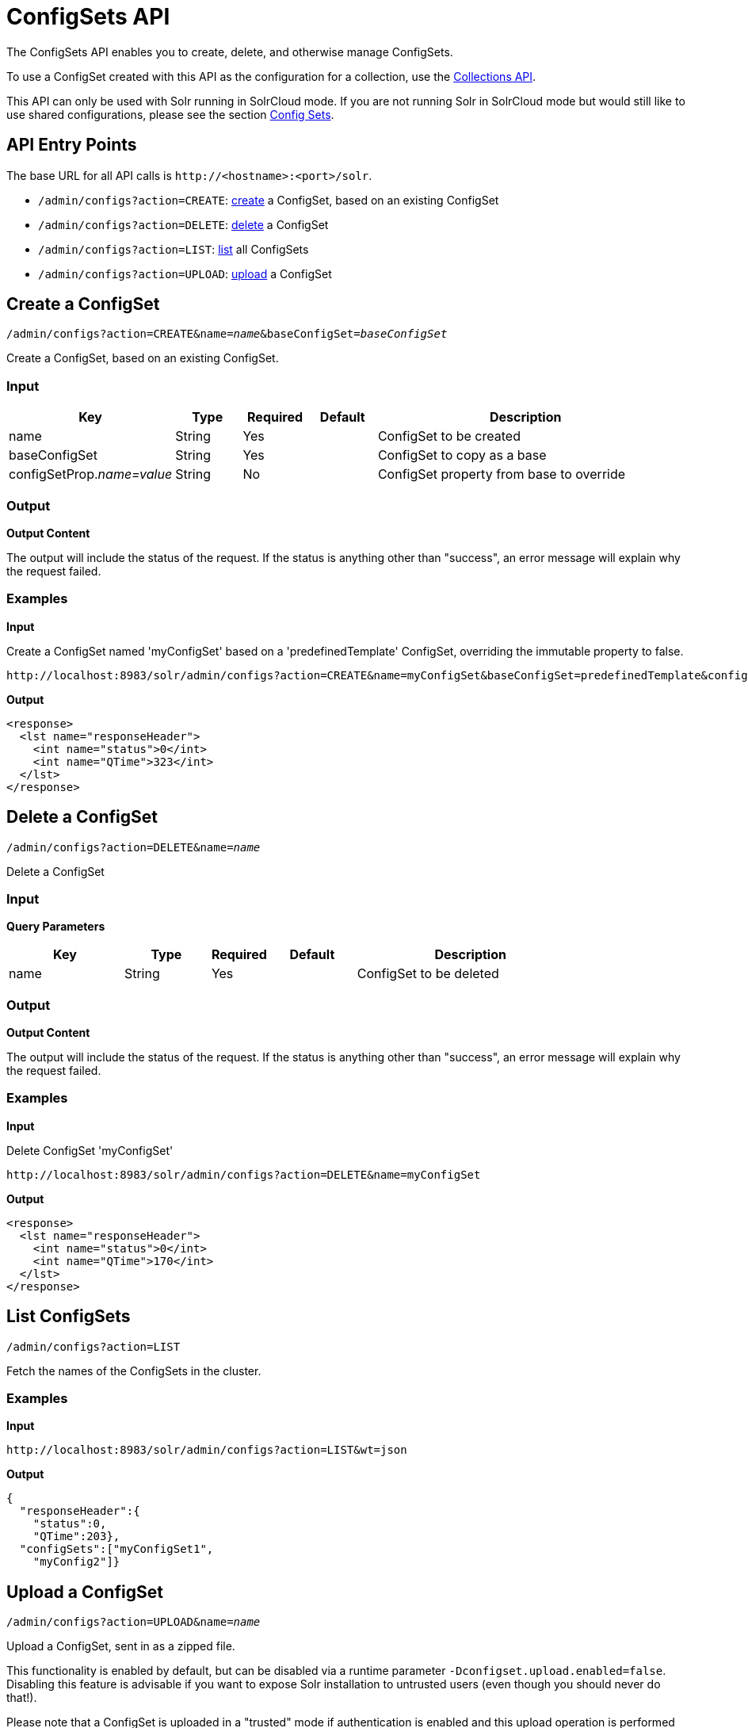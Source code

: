 = ConfigSets API
:page-shortname: configsets-api
:page-permalink: configsets-api.html
// Licensed to the Apache Software Foundation (ASF) under one
// or more contributor license agreements.  See the NOTICE file
// distributed with this work for additional information
// regarding copyright ownership.  The ASF licenses this file
// to you under the Apache License, Version 2.0 (the
// "License"); you may not use this file except in compliance
// with the License.  You may obtain a copy of the License at
//
//   http://www.apache.org/licenses/LICENSE-2.0
//
// Unless required by applicable law or agreed to in writing,
// software distributed under the License is distributed on an
// "AS IS" BASIS, WITHOUT WARRANTIES OR CONDITIONS OF ANY
// KIND, either express or implied.  See the License for the
// specific language governing permissions and limitations
// under the License.

The ConfigSets API enables you to create, delete, and otherwise manage ConfigSets.

To use a ConfigSet created with this API as the configuration for a collection, use the <<collections-api.adoc#collections-api,Collections API>>.

This API can only be used with Solr running in SolrCloud mode. If you are not running Solr in SolrCloud mode but would still like to use shared configurations, please see the section <<config-sets.adoc#config-sets,Config Sets>>.

[[ConfigSetsAPI-APIEntryPoints]]
== API Entry Points

The base URL for all API calls is `\http://<hostname>:<port>/solr`.

* `/admin/configs?action=CREATE`: <<ConfigSetsAPI-create,create>> a ConfigSet, based on an existing ConfigSet
* `/admin/configs?action=DELETE`: <<ConfigSetsAPI-delete,delete>> a ConfigSet
* `/admin/configs?action=LIST`: <<ConfigSetsAPI-list,list>> all ConfigSets
* `/admin/configs?action=UPLOAD`: <<ConfigSetsAPI-upload,upload>> a ConfigSet

[[ConfigSetsAPI-createCreateaConfigSet]]

[[ConfigSetsAPI-create]]
== Create a ConfigSet

`/admin/configs?action=CREATE&name=_name_&baseConfigSet=_baseConfigSet_`

Create a ConfigSet, based on an existing ConfigSet.

[[ConfigSetsAPI-Input]]
=== Input

// TODO: Change column width to %autowidth.spread when https://github.com/asciidoctor/asciidoctor-pdf/issues/599 is fixed

[cols="25,10,10,10,45",options="header"]
|===
|Key |Type |Required |Default |Description
|name |String |Yes | |ConfigSet to be created
|baseConfigSet |String |Yes | |ConfigSet to copy as a base
|configSetProp._name=value_ |String |No | |ConfigSet property from base to override
|===

[[ConfigSetsAPI-Output]]
=== Output

*Output Content*

The output will include the status of the request. If the status is anything other than "success", an error message will explain why the request failed.

[[ConfigSetsAPI-Examples]]
=== Examples

*Input*

Create a ConfigSet named 'myConfigSet' based on a 'predefinedTemplate' ConfigSet, overriding the immutable property to false.

[source,text]
----
http://localhost:8983/solr/admin/configs?action=CREATE&name=myConfigSet&baseConfigSet=predefinedTemplate&configSetProp.immutable=false
----

*Output*

[source,xml]
----
<response>
  <lst name="responseHeader">
    <int name="status">0</int>
    <int name="QTime">323</int>
  </lst>
</response>
----

[[ConfigSetsAPI-deleteDeleteaConfigSet]]

[[ConfigSetsAPI-delete]]
== Delete a ConfigSet

`/admin/configs?action=DELETE&name=_name_`

Delete a ConfigSet

[[ConfigSetsAPI-Input.1]]
=== Input

*Query Parameters*

// TODO: Change column width to %autowidth.spread when https://github.com/asciidoctor/asciidoctor-pdf/issues/599 is fixed

[cols="20,15,10,15,40",options="header"]
|===
|Key |Type |Required |Default |Description
|name |String |Yes | |ConfigSet to be deleted
|===

[[ConfigSetsAPI-Output.1]]
=== Output

*Output Content*

The output will include the status of the request. If the status is anything other than "success", an error message will explain why the request failed.

[[ConfigSetsAPI-Examples.1]]
=== Examples

*Input*

Delete ConfigSet 'myConfigSet'

[source,text]
----
http://localhost:8983/solr/admin/configs?action=DELETE&name=myConfigSet
----

*Output*

[source,xml]
----
<response>
  <lst name="responseHeader">
    <int name="status">0</int>
    <int name="QTime">170</int>
  </lst>
</response>
----

[[ConfigSetsAPI-list]]
== List ConfigSets

`/admin/configs?action=LIST`

Fetch the names of the ConfigSets in the cluster.

[[ConfigSetsAPI-Examples.2]]
=== Examples

*Input*

[source,text]
----
http://localhost:8983/solr/admin/configs?action=LIST&wt=json
----

*Output*

[source,json]
----
{
  "responseHeader":{
    "status":0,
    "QTime":203},
  "configSets":["myConfigSet1",
    "myConfig2"]}
----

[[ConfigSetsAPI-upload]]
== Upload a ConfigSet

`/admin/configs?action=UPLOAD&name=_name_`

Upload a ConfigSet, sent in as a zipped file.

This functionality is enabled by default, but can be disabled via a runtime parameter `-Dconfigset.upload.enabled=false`. Disabling this feature is advisable if you want to expose Solr installation to untrusted users (even though you should never do that!).

Please note that a ConfigSet is uploaded in a "trusted" mode if authentication is enabled and this upload operation is performed as an authenticated request. Without authentication, a ConfigSet is uploaded in an "untrusted" mode. Upon creation of a collection using an "untrusted" ConfigSet, the following functionality would not work:

 * RunExecutableListener does not initialize, if specified in the ConfigSet.
 * DataImportHandler's ScriptTransformer does not initialize, if specified in the ConfigSet.
 * XSLT transformer (tr parameter) cannot be used at request processing time.
 * StatelessScriptUpdateProcessor does not initialize, if specified in the ConfigSet.

[[ConfigSetsAPI-Input.3]]
=== Input

// TODO: Change column width to %autowidth.spread when https://github.com/asciidoctor/asciidoctor-pdf/issues/599 is fixed

[cols="20,15,10,15,40",options="header"]
|===
|Key |Type |Required |Default |Description
|name |String |Yes | |ConfigSet to be created
|===

The body of the request should contain a zipped config set.

[[ConfigSetsAPI-Output.3]]
=== Output

*Output Content*

The output will include the status of the request. If the status is anything other than "success", an error message will explain why the request failed.

[[ConfigSetsAPI-Examples.3]]
=== Examples

Create a config set named 'myConfigSet' from the zipped file myconfigset.zip. The zip file must be created from within the conf directory (i.e. the solrconfig.xml must be the top level entry in the zip file). Here is an example on how to create the zip file and upload it.

[source,text]
----
$ (cd solr/server/solr/configsets/sample_techproducts_configs/conf && zip -r - *) > myconfigset.zip

$ curl -X POST --header "Content-Type:application/octet-stream" --data-binary @myconfigset.zip "http://localhost:8983/solr/admin/configs?action=UPLOAD&name=myConfigSet"
----

The same can be achieved using a unix pipe, without creating an intermediate zip file, as follows:

[source,text]
----
$ (cd server/solr/configsets/sample_techproducts_configs/conf && zip -r - *) | curl -X POST --header "Content-Type:application/octet-stream" --data-binary @- "http://localhost:8983/solr/admin/configs?action=UPLOAD&name=myConfigSet"
----